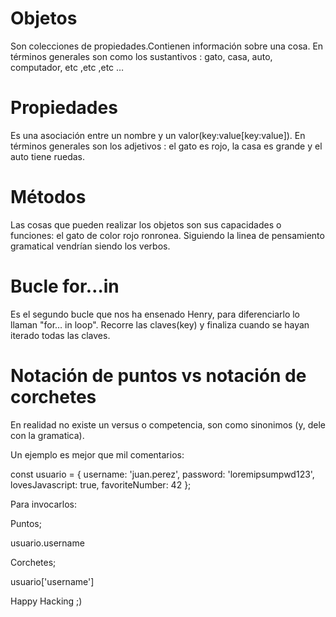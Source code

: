 



*    Objetos

Son colecciones de propiedades.Contienen información sobre una cosa.
En términos generales son como los sustantivos : gato, casa, auto, 
computador, etc ,etc ,etc ...

*    Propiedades

Es una asociación entre un nombre y un valor(key:value[key:value]).
En términos generales son los adjetivos : el gato es rojo, la casa es grande 
y el auto tiene ruedas.

*    Métodos

Las cosas que pueden realizar los objetos son sus capacidades o 
funciones: el gato de color rojo ronronea.
Siguiendo la linea de pensamiento gramatical vendrían siendo los verbos.

*    Bucle for…in

Es el segundo bucle que nos ha ensenado Henry, para diferenciarlo 
lo llaman "for... in loop". Recorre las claves(key) y finaliza cuando 
se hayan iterado todas las claves.

*    Notación de puntos vs notación de corchetes

En realidad no existe un versus o competencia, son como sinonimos
(y, dele con la gramatica).

Un ejemplo es mejor que mil comentarios:

const usuario = {
    username: 'juan.perez',
    password: 'loremipsumpwd123',
    lovesJavascript: true,
    favoriteNumber: 42
};

Para invocarlos:
 
Puntos;

usuario.username

Corchetes;

usuario['username']

Happy Hacking ;)
